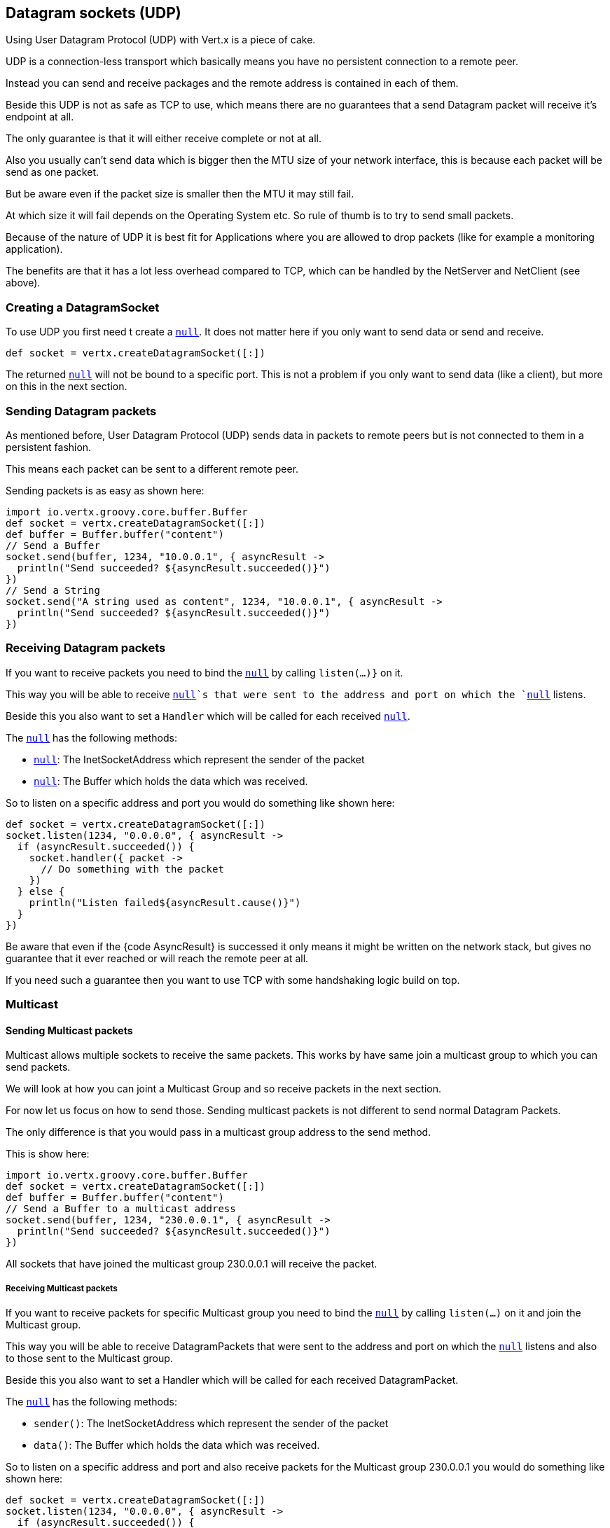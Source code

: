 == Datagram sockets (UDP)

Using User Datagram Protocol (UDP) with Vert.x is a piece of cake.

UDP is a connection-less transport which basically means you have no persistent connection to a remote peer.

Instead you can send and receive packages and the remote address is contained in each of them.

Beside this UDP is not as safe as TCP to use, which means there are no guarantees that a send Datagram packet will
receive it's endpoint at all.

The only guarantee is that it will either receive complete or not at all.

Also you usually can't send data which is bigger then the MTU size of your network interface, this is because each
packet will be send as one packet.

But be aware even if the packet size is smaller then the MTU it may still fail.

At which size it will fail depends on the Operating System etc. So rule of thumb is to try to send small packets.

Because of the nature of UDP it is best fit for Applications where you are allowed to drop packets (like for
example a monitoring application).

The benefits are that it has a lot less overhead compared to TCP, which can be handled by the NetServer
and NetClient (see above).

=== Creating a DatagramSocket

To use UDP you first need t create a `link:groovydoc/io/vertx/groovy/core/datagram/DatagramSocket.html[null]`. It does not matter here if you only want to send data or send
and receive.

[source,groovy]
----
def socket = vertx.createDatagramSocket([:])

----

The returned `link:groovydoc/io/vertx/groovy/core/datagram/DatagramSocket.html[null]` will not be bound to a specific port. This is not a
problem if you only want to send data (like a client), but more on this in the next section.

=== Sending Datagram packets

As mentioned before, User Datagram Protocol (UDP) sends data in packets to remote peers but is not connected to
them in a persistent fashion.

This means each packet can be sent to a different remote peer.

Sending packets is as easy as shown here:

[source,groovy]
----
import io.vertx.groovy.core.buffer.Buffer
def socket = vertx.createDatagramSocket([:])
def buffer = Buffer.buffer("content")
// Send a Buffer
socket.send(buffer, 1234, "10.0.0.1", { asyncResult ->
  println("Send succeeded? ${asyncResult.succeeded()}")
})
// Send a String
socket.send("A string used as content", 1234, "10.0.0.1", { asyncResult ->
  println("Send succeeded? ${asyncResult.succeeded()}")
})

----

=== Receiving Datagram packets

If you want to receive packets you need to bind the `link:groovydoc/io/vertx/groovy/core/datagram/DatagramSocket.html[null]` by calling
`listen(...)}` on it.

This way you will be able to receive `link:groovydoc/io/vertx/groovy/core/datagram/DatagramPacket.html[null]`s that were sent to the address and port on
which the `link:groovydoc/io/vertx/groovy/core/datagram/DatagramSocket.html[null]` listens.

Beside this you also want to set a `Handler` which will be called for each received `link:groovydoc/io/vertx/groovy/core/datagram/DatagramPacket.html[null]`.

The `link:groovydoc/io/vertx/groovy/core/datagram/DatagramPacket.html[null]` has the following methods:

- `link:groovydoc/io/vertx/groovy/core/datagram/DatagramPacket.html#sender()[null]`: The InetSocketAddress which represent the sender of the packet
- `link:groovydoc/io/vertx/groovy/core/datagram/DatagramPacket.html#data()[null]`: The Buffer which holds the data which was received.

So to listen on a specific address and port you would do something like shown here:

[source,groovy]
----
def socket = vertx.createDatagramSocket([:])
socket.listen(1234, "0.0.0.0", { asyncResult ->
  if (asyncResult.succeeded()) {
    socket.handler({ packet ->
      // Do something with the packet
    })
  } else {
    println("Listen failed${asyncResult.cause()}")
  }
})

----

Be aware that even if the {code AsyncResult} is successed it only means it might be written on the network
stack, but gives no guarantee that it ever reached or will reach the remote peer at all.

If you need such a guarantee then you want to use TCP with some handshaking logic build on top.

=== Multicast

==== Sending Multicast packets

Multicast allows multiple sockets to receive the same packets. This works by have same join a multicast group
to which you can send packets.

We will look at how you can joint a Multicast Group and so receive packets in the next section.

For now let us focus on how to send those. Sending multicast packets is not different to send normal Datagram Packets.

The only difference is that you would pass in a multicast group address to the send method.

This is show here:

[source,groovy]
----
import io.vertx.groovy.core.buffer.Buffer
def socket = vertx.createDatagramSocket([:])
def buffer = Buffer.buffer("content")
// Send a Buffer to a multicast address
socket.send(buffer, 1234, "230.0.0.1", { asyncResult ->
  println("Send succeeded? ${asyncResult.succeeded()}")
})

----

All sockets that have joined the multicast group 230.0.0.1 will receive the packet.

===== Receiving Multicast packets

If you want to receive packets for specific Multicast group you need to bind the `link:groovydoc/io/vertx/groovy/core/datagram/DatagramSocket.html[null]` by
calling `listen(...)` on it and join the Multicast group.

This way you will be able to receive DatagramPackets that were sent to the address and port on which the
`link:groovydoc/io/vertx/groovy/core/datagram/DatagramSocket.html[null]` listens and also to those sent to the Multicast group.

Beside this you also want to set a Handler which will be called for each received DatagramPacket.

The `link:groovydoc/io/vertx/groovy/core/datagram/DatagramPacket.html[null]` has the following methods:

- `sender()`: The InetSocketAddress which represent the sender of the packet
- `data()`: The Buffer which holds the data which was received.

So to listen on a specific address and port and also receive packets for the Multicast group 230.0.0.1 you
would do something like shown here:

[source,groovy]
----
def socket = vertx.createDatagramSocket([:])
socket.listen(1234, "0.0.0.0", { asyncResult ->
  if (asyncResult.succeeded()) {
    socket.handler({ packet ->
      // Do something with the packet
    })

    // join the multicast group
    socket.listenMulticastGroup("230.0.0.1", { asyncResult2 ->
      println("Listen succeeded? ${asyncResult2.succeeded()}")
    })
  } else {
    println("Listen failed${asyncResult.cause()}")
  }
})

----

===== Unlisten / leave a Multicast group

There are sometimes situations where you want to receive packets for a Multicast group for a limited time.

In this situations you can first start to listen for them and then later unlisten.

This is shown here:

[source,groovy]
----
def socket = vertx.createDatagramSocket([:])
socket.listen(1234, "0.0.0.0", { asyncResult ->
  if (asyncResult.succeeded()) {
    socket.handler({ packet ->
      // Do something with the packet
    })

    // join the multicast group
    socket.listenMulticastGroup("230.0.0.1", { asyncResult2 ->
      if (asyncResult2.succeeded()) {
        // will now receive packets for group

        // do some work

        socket.unlistenMulticastGroup("230.0.0.1", { asyncResult3 ->
          println("Unlisten succeeded? ${asyncResult3.succeeded()}")
        })
      } else {
        println("Listen failed${asyncResult2.cause()}")
      }
    })
  } else {
    println("Listen failed${asyncResult.cause()}")
  }
})

----

===== Blocking multicast

Beside unlisten a Multicast address it's also possible to just block multicast for a specific sender address.

Be aware this only work on some Operating Systems and kernel versions. So please check the Operating System
documentation if it's supported.

This an expert feature.

To block multicast from a specific address you can call `blockMulticastGroup(...)` on the DatagramSocket
like shown here:

[source,groovy]
----
def socket = vertx.createDatagramSocket([:])

// Some code

// This would block packets which are send from 10.0.0.2
socket.blockMulticastGroup("230.0.0.1", "10.0.0.2", { asyncResult ->
  println("block succeeded? ${asyncResult.succeeded()}")
})

----

==== DatagramSocket properties

When creating a `link:groovydoc/io/vertx/groovy/core/datagram/DatagramSocket.html[null]` there are multiple properties you can set to
change it's behaviour with the `link:../cheatsheet/DatagramSocketOptions.html[null]` object. Those are listed here:

- `link:../cheatsheet/DatagramSocketOptions.html#sendBufferSize[sendBufferSize]` Sets the send buffer size in bytes.
- `link:../cheatsheet/DatagramSocketOptions.html#receiveBufferSize[receiveBufferSize]` Sets the TCP receive buffer size
in bytes.
- `link:../cheatsheet/DatagramSocketOptions.html#reuseAddress[reuseAddress]` If true then addresses in TIME_WAIT
state can be reused after they have been closed.
- `link:../cheatsheet/DatagramSocketOptions.html#trafficClass[trafficClass]`
- `link:../cheatsheet/DatagramSocketOptions.html#broadcast[broadcast]` Sets or clears the SO_BROADCAST socket
option. When this option is set, Datagram (UDP) packets may be sent to a local interface's broadcast address.
- `link:../cheatsheet/DatagramSocketOptions.html#multicastNetworkInterface[multicastNetworkInterface]` Sets or clears
the IP_MULTICAST_LOOP socket option. When this option is set, multicast packets will also be received on the
local interface.
- `link:../cheatsheet/DatagramSocketOptions.html#multicastTimeToLive[multicastTimeToLive]` Sets the IP_MULTICAST_TTL socket
option. TTL stands for "Time to Live," but in this context it specifies the number of IP hops that a packet is
allowed to go through, specifically for multicast traffic. Each router or gateway that forwards a packet decrements
the TTL. If the TTL is decremented to 0 by a router, it will not be forwarded.

==== DatagramSocket Local Address

You can find out the local address of the socket (i.e. the address of this side of the UDP Socket) by calling
`link:groovydoc/io/vertx/groovy/core/datagram/DatagramSocket.html#localAddress()[null]`. This will only return an `InetSocketAddress` if you
bound the `link:groovydoc/io/vertx/groovy/core/datagram/DatagramSocket.html[null]` with `listen(...)` before, otherwise it will return null.

==== Closing a DatagramSocket

You can close a socket by invoking the `link:groovydoc/io/vertx/groovy/core/datagram/DatagramSocket.html#close(io.vertx.core.Handler)[null]` method. This will close
the socket and release all resources